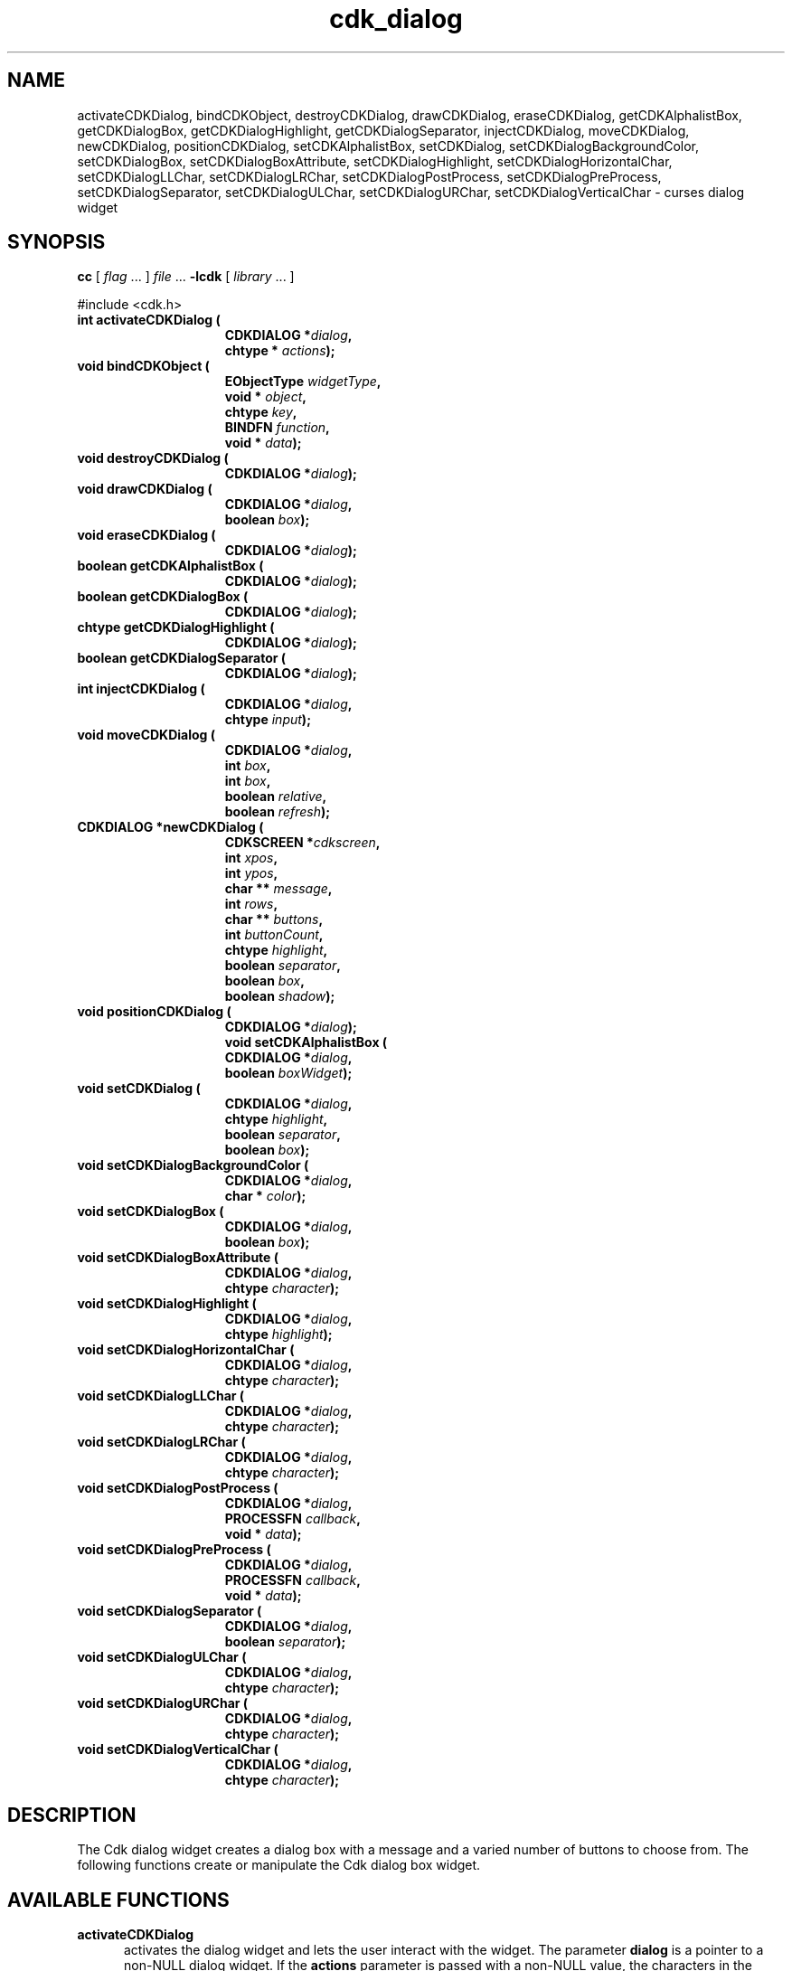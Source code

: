 '\" t
.\" $Id: cdk_dialog.3,v 1.10 2000/09/15 02:09:31 tom Exp $
.TH cdk_dialog 3
.SH NAME
activateCDKDialog,
bindCDKObject,
destroyCDKDialog,
drawCDKDialog,
eraseCDKDialog,
getCDKAlphalistBox,
getCDKDialogBox,
getCDKDialogHighlight,
getCDKDialogSeparator,
injectCDKDialog,
moveCDKDialog,
newCDKDialog,
positionCDKDialog,
setCDKAlphalistBox,
setCDKDialog,
setCDKDialogBackgroundColor,
setCDKDialogBox,
setCDKDialogBoxAttribute,
setCDKDialogHighlight,
setCDKDialogHorizontalChar,
setCDKDialogLLChar,
setCDKDialogLRChar,
setCDKDialogPostProcess,
setCDKDialogPreProcess,
setCDKDialogSeparator,
setCDKDialogULChar,
setCDKDialogURChar,
setCDKDialogVerticalChar \- curses dialog widget
.SH SYNOPSIS
.LP
.B cc
.RI "[ " "flag" " \|.\|.\|. ] " "file" " \|.\|.\|."
.B \-lcdk
.RI "[ " "library" " \|.\|.\|. ]"
.LP
#include <cdk.h>
.nf
.TP 15
.B "int activateCDKDialog ("
.BI "CDKDIALOG *" "dialog",
.BI "chtype * " "actions");
.TP 15
.B "void bindCDKObject ("
.BI "EObjectType " "widgetType",
.BI "void * " "object",
.BI "chtype " "key",
.BI "BINDFN " "function",
.BI "void * " "data");
.TP 15
.B "void destroyCDKDialog ("
.BI "CDKDIALOG *" "dialog");
.TP 15
.B "void drawCDKDialog ("
.BI "CDKDIALOG *" "dialog",
.BI "boolean " "box");
.TP 15
.B "void eraseCDKDialog ("
.BI "CDKDIALOG *" "dialog");
.TP 15
.B "boolean getCDKAlphalistBox ("
.BI "CDKDIALOG *" "dialog");
.TP 15
.B "boolean getCDKDialogBox ("
.BI "CDKDIALOG *" "dialog");
.TP 15
.B "chtype getCDKDialogHighlight ("
.BI "CDKDIALOG *" "dialog");
.TP 15
.B "boolean getCDKDialogSeparator ("
.BI "CDKDIALOG *" "dialog");
.TP 15
.B "int injectCDKDialog ("
.BI "CDKDIALOG *" "dialog",
.BI "chtype " "input");
.TP 15
.B "void moveCDKDialog ("
.BI "CDKDIALOG *" "dialog",
.BI "int " "box",
.BI "int " "box",
.BI "boolean " "relative",
.BI "boolean " "refresh");
.TP 15
.B "CDKDIALOG *newCDKDialog ("
.BI "CDKSCREEN *" "cdkscreen",
.BI "int " "xpos",
.BI "int " "ypos",
.BI "char ** " "message" ,
.BI "int " "rows",
.BI "char ** " "buttons" ,
.BI "int " "buttonCount",
.BI "chtype " "highlight" ,
.BI "boolean " "separator",
.BI "boolean " "box",
.BI "boolean " "shadow");
.TP 15
.B "void positionCDKDialog ("
.BI "CDKDIALOG *" "dialog");
.B "void setCDKAlphalistBox ("
.BI "CDKDIALOG *" "dialog",
.BI "boolean " "boxWidget");
.TP 15
.B "void setCDKDialog ("
.BI "CDKDIALOG *" "dialog",
.BI "chtype " "highlight",
.BI "boolean " "separator",
.BI "boolean " "box");
.TP 15
.B "void setCDKDialogBackgroundColor ("
.BI "CDKDIALOG *" "dialog",
.BI "char * " "color");
.TP 15
.B "void setCDKDialogBox ("
.BI "CDKDIALOG *" "dialog",
.BI "boolean " "box");
.TP 15
.B "void setCDKDialogBoxAttribute ("
.BI "CDKDIALOG *" "dialog",
.BI "chtype " "character");
.TP 15
.B "void setCDKDialogHighlight ("
.BI "CDKDIALOG *" "dialog",
.BI "chtype " "highlight");
.TP 15
.B "void setCDKDialogHorizontalChar ("
.BI "CDKDIALOG *" "dialog",
.BI "chtype " "character");
.TP 15
.B "void setCDKDialogLLChar ("
.BI "CDKDIALOG *" "dialog",
.BI "chtype " "character");
.TP 15
.B "void setCDKDialogLRChar ("
.BI "CDKDIALOG *" "dialog",
.BI "chtype " "character");
.TP 15
.B "void setCDKDialogPostProcess ("
.BI "CDKDIALOG *" "dialog",
.BI "PROCESSFN " "callback",
.BI "void * " "data");
.TP 15
.B "void setCDKDialogPreProcess ("
.BI "CDKDIALOG *" "dialog",
.BI "PROCESSFN " "callback",
.BI "void * " "data");
.TP 15
.B "void setCDKDialogSeparator ("
.BI "CDKDIALOG *" "dialog",
.BI "boolean " "separator");
.TP 15
.B "void setCDKDialogULChar ("
.BI "CDKDIALOG *" "dialog",
.BI "chtype " "character");
.TP 15
.B "void setCDKDialogURChar ("
.BI "CDKDIALOG *" "dialog",
.BI "chtype " "character");
.TP 15
.B "void setCDKDialogVerticalChar ("
.BI "CDKDIALOG *" "dialog",
.BI "chtype " "character");
.fi
.SH DESCRIPTION
The Cdk dialog widget creates a dialog box with a message and a varied number of
buttons to choose from.
The following functions create or manipulate the Cdk dialog box widget.
.PP
.SH AVAILABLE FUNCTIONS
.TP 5
.B activateCDKDialog
activates the dialog widget and lets the user interact with the widget.
The parameter \fBdialog\fR is a pointer to a non-NULL dialog widget.
If the \fBactions\fR parameter is passed with a non-NULL value, the characters
in the array will be injected into the widget.
To activate the widget
interactively pass in a \fINULL\fR pointer for \fBactions\fR.
If the character entered
into this widget is \fIRETURN\fR or \fITAB\fR then this function will return a
value from 0 to the number of buttons -1, representing the button selected.
It also sets the widget data \fIexitType\fR to \fIvNORMAL\fR.
If the character entered into this widget was \fIESCAPE\fR then the widget returns
a value of -1 and the widget data \fIexitType\fR will be set to
\fIvESCAPE_HIT\fR.
.TP 5
.B bindCDKObject
allows the user to create special key bindings.
The \fBwidgetType\fR parameter is a defined type which states what Cdk object
type is being used.
To learn more about the type \fIEObjectType\fR see \fIcdk_binding (3)\fR.
The \fBobject\fR parameter is the pointer
to the widget object.
The \fBkey\fR is the character to bind.
The \fBfunction\fR is the callback function.
To learn more about the key binding callback function types see \fBcdk_binding (3)\fR.
The last
parameter \fBdata\fR points to data that is passed to the callback function.
.TP 5
.B destroyCDKDialog
removes the widget from the screen and frees memory the object used.
.TP 5
.B drawCDKDialog
draws the dialog widget on the screen.
If the \fBbox\fR parameter is true, the widget is drawn with a box.
.TP 5
.B eraseCDKDialog
removes the widget from the screen.
This does \fINOT\fR destroy the widget.
.TP 5
.B getCDKAlphalistBox
returns true if the list will be drawn with a box around it.
.TP 5
.B getCDKDialogBox
returns true if the dialog will be drawn with a box around it.
.TP 5
.B getCDKDialogHighlight
returns the highlight attribute of the widget.
.TP 5
.B getCDKDialogSeparator
returns the state of the separator flag.
.TP 5
.B injectCDKDialog
injects a single character into the widget.
The parameter \fBdialog\fR is a pointer to a non-NULL dialog widget.
The parameter \fBcharacter\fR is the character to inject into the widget.
If the character
injected into this widget was \fIRETURN\fR then the character injected into
this widget is \fIRETURN\fR or \fITAB\fR then this function will return a
value from 0 to the number of buttons -1, representing the button selected.
It sets the widget data \fIexitType\fR to \fIvNORMAL\fR.
If the character entered into this widget was \fIESCAPE\fR then the widget will return
a value of -1 and the widget data \fIexitType\fR will be set to
\fIvESCAPE_HIT\fR.
Any other character injected into the widget sets the
widget data \fIexitType\fR to \fIvEARLY_EXIT\fR and the function will
return -1.
.TP 5
.B moveCDKDialog
moves the given widget to the given position.
The parameters \fBxpos\fR and \fBypos\fR are the new position of the widget.
The parameter \fBxpos\fR may be an integer or one of the pre-defined values
\fITOP\fR, \fIBOTTOM\fR, and \fICENTER\fR.
The parameter \fBypos\fR may be an integer or one of the pre-defined values \fILEFT\fR,
\fIRIGHT\fR, and \fICENTER\fR.
The parameter \fBrelative\fR states whether
the \fBxpos\fR/\fBypos\fR pair is a relative move or an absolute move.
For example, if \fBxpos\fR = 1 and \fBypos\fR = 2 and \fBrelative\fR = \fBTRUE\fR,
then the widget would move one row down and two columns right.
If the value of \fBrelative\fR was \fBFALSE\fR then the widget would move to the position (1,2).
Do not use the values \fITOP\fR, \fIBOTTOM\fR, \fILEFT\fR,
\fIRIGHT\fR, or \fICENTER\fR when \fBrelative\fR = \fITRUE\fR.
(weird things may happen).
The final parameter \fBrefresh\fR is a boolean value which states
whether the widget will get refreshed after the move.
.TP 5
.B newCDKDialog
creates a dialog widget and returns a pointer to it.
The \fBscreen\fR parameter
is the screen you wish this widget to be placed in.
The parameter \fBxpos\fR
controls the placement of the object along the horizontal axis.
This parameter
accepts an integer or one of the pre-defined values \fILEFT\fR,
\fIRIGHT\fR, and \fICENTER\fR.
The parameter \fBypos\fR controls the placement
of the object along the vertical axis.
This parameter may be an integer
value or one of the pre-defined values \fITOP\fR, \fIBOTTOM\fR, and \fICENTER\fR.
The parameter \fBmessage\fR is the message to be displayed in the message region
of the dialog box.
The \fBrows\fR parameter states how many elements there are
in the \fBmessage\fR.
The \fBbuttons\fR array contains a list of all the buttons
to be displayed on the bottom of the dialog box; while \fBbuttonCount\fR is the
number of elements in the \fBbutton\fR array.
\fBhighlight\fR is the attribute
of the currently highlighted button.
The \fBbox\fR parameter states whether the
widget will be drawn with a box around it.
\fBseparator\fR states
whether a separator line will be drawn between the message region and the buttons.
The \fBshadow\fR parameter accepts a boolean value to turn the shadow
on or off around this widget.
If the widget could not be created then a \fINULL\fR
pointer is returned.
.TP 5
.B positionCDKDialog
allows the user to move the widget around the screen via the
cursor/keypad keys.
See \fBcdk_position (3)\fR for key bindings.
.TP 5
.B setCDKAlphalistBox
sets whether the widget will be drawn with a box around it.
.TP 5
.B setCDKDialog
lets the programmer modify certain elements of an existing
dialog widget.
The parameter names correspond to the same parameter names listed
in the \fBnewCDKDialog\fR function.
.TP 5
.B setCDKDialogBackgroundColor
sets the background color of the widget.
The parameter \fBcolor\fR
is in the format of the Cdk format strings.
See \fBcdk_display (3)\fR.
.B setCDKDialogBox
sets the box attribute of the dialog widget.
.TP 5
.B setCDKDialogBoxAttribute
function sets the attribute of the box.
.TP 5
.B setCDKDialogHighlight
sets the highlight attribute of the selected button.
.TP 5
.B setCDKDialogHorizontalChar
sets the horizontal drawing character for the box to
the given character.
.TP 5
.B setCDKDialogLLChar
sets the lower left hand corner of the widgets box to
the given character.
.TP 5
.B setCDKDialogLRChar
sets the lower right hand corner of the widgets box to
the given character.
.TP 5
.B setCDKDialogPreProcess
allows the user to have the widget call a function after a key
is hit and before the key is applied to the widget.
The parameter \fBfunction\fR is the callback function.
The parameter \fBdata\fR is a pointer to
\fIvoid\fR.
To learn more about pre-processing see \fIcdk_process (3)\fR.
.TP 5
.B setCDKDialogPostProcess
allows the user to have the widget call a function after the
key has been applied to the widget.
The parameter \fBfunction\fR is the callback function.
The parameter \fBdata\fR points to data passed to the callback function.
To learn more about post-processing see \fIcdk_process (3)\fR.
.TP 5
.B setCDKDialogSeparator
sets the boolean flag whether the widget will be drawn with the
separator bar between the buttons and the message area.
.TP 5
.B setCDKDialogULChar
function sets the upper left hand corner of the widgets box to
the given character.
.TP 5
.B setCDKDialogURChar
sets the upper right hand corner of the widgets box to
the given character.
.TP 5
.B setCDKDialogVerticalChar
sets the vertical drawing character for the box to
the given character.
.SH KEY BINDINGS
When the widget is activated there are several default key bindings which will
help the user enter or manipulate the information quickly.
The following table
outlines the keys and their actions for this widget.
.LP
.TS
center tab(/) allbox;
l l
l l
lw15 lw35 .
\fBKey/Action\fR
=
Left Arrow/T{
Selects the button to the left of the current button.
T}
Right Arrow/T{
Selects the button to the right of the current button.
T}
Tab/T{
Selects the button to the right of the current button.
T}
Space/T{
Selects the button to the right of the current button.
T}
Return/T{
Exits the widget and returns the index of the selected button.
This also sets the widget data \fIexitType\fR to \fIvNORMAL\fR.
T}
Tab/T{
Exits the widget and returns the index of the selected button.
This also sets the widget data \fIexitType\fR to \fIvNORMAL\fR.
T}
Escape/T{
Exits the widget and returns -1.
This also sets the widget data \fIexitType\fR to \fIvESCAPE_HIT\fR.
T}
Ctrl-L/Refreshes the screen.
.TE
.SH SEE ALSO
.BR cdk (3),
.BR cdk_binding (3),
.BR cdk_display (3),
.BR cdk_position (3),
.BR cdk_process (3),
.BR cdk_screen (3)

